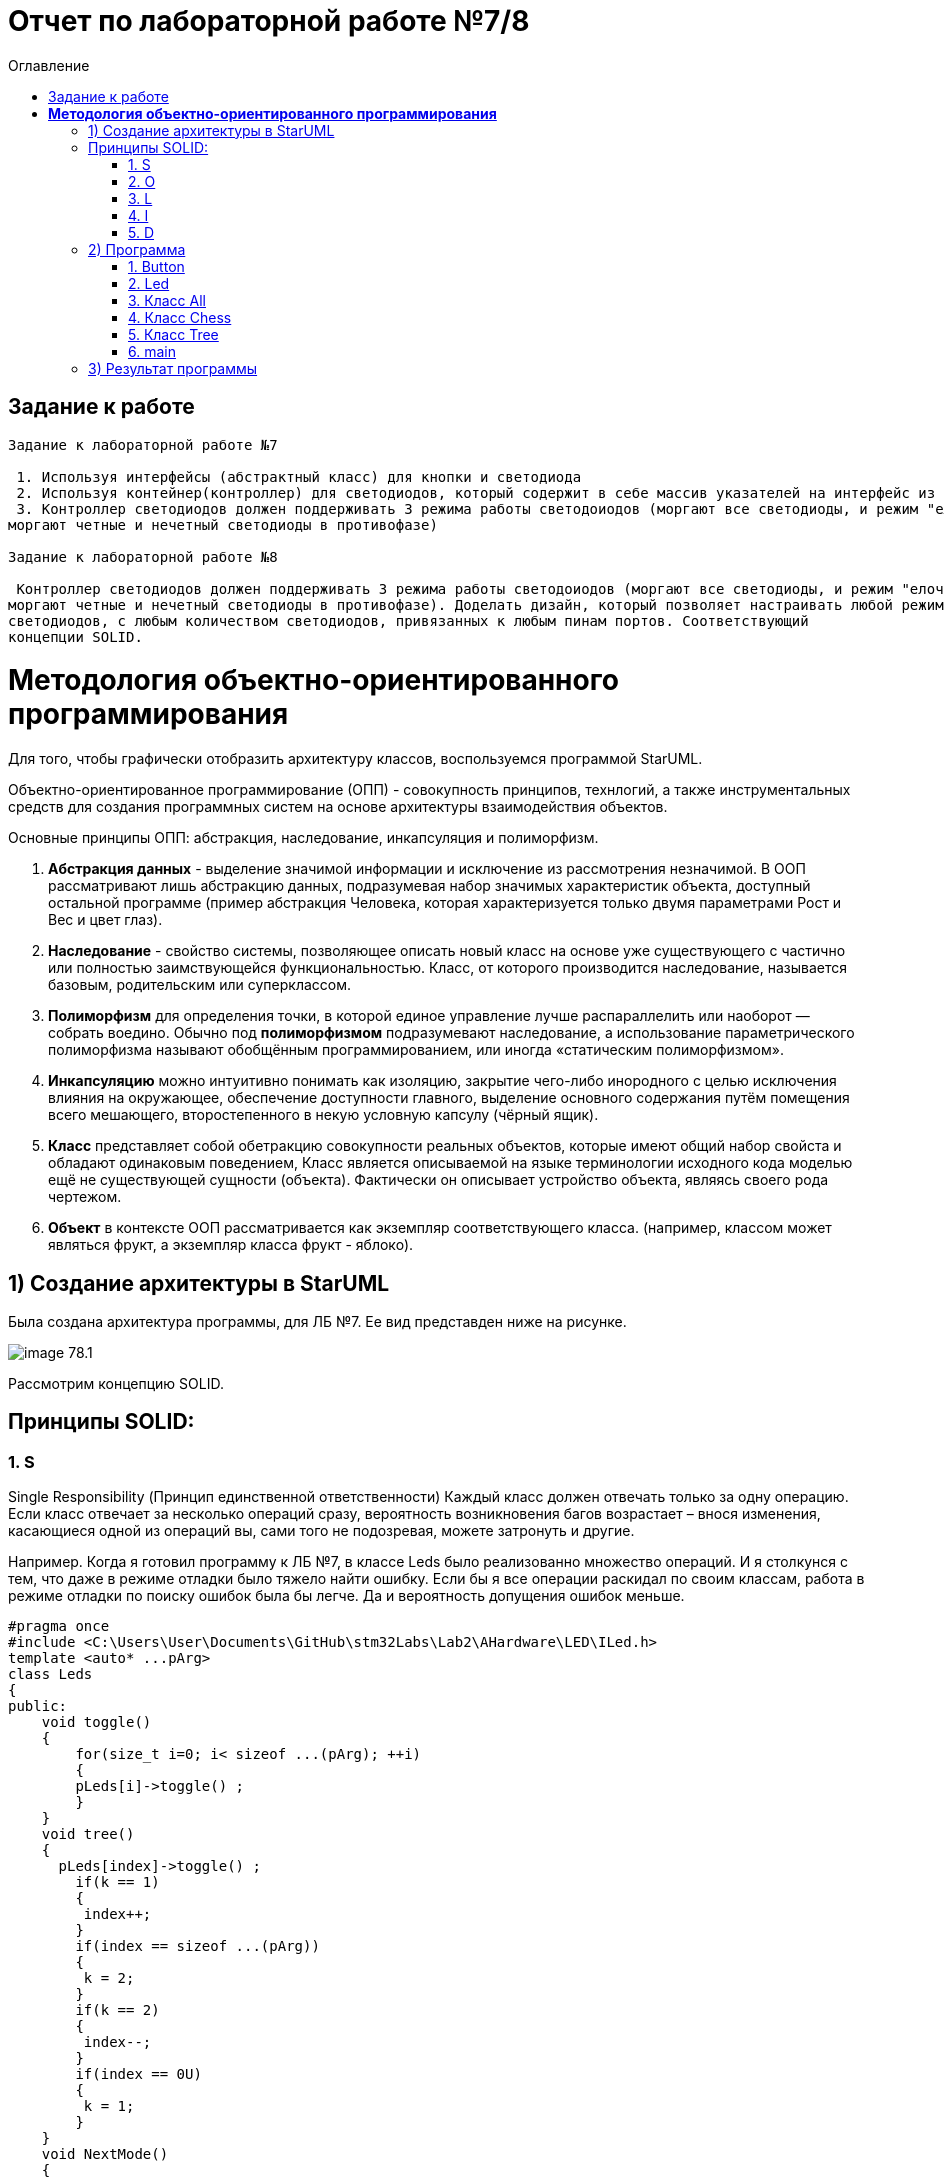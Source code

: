 :imagesdir: Image7
:toc:
:toc-title: Оглавление
= Отчет по лабораторной работе №7/8

== Задание к работе
----
Задание к лабораторной работе №7

 1. Используя интерфейсы (абстрактный класс) для кнопки и светодиода
 2. Используя контейнер(контроллер) для светодиодов, который содержит в себе массив указателей на интерфейс из пункта 1.
 3. Контроллер светодиодов должен поддерживать 3 режима работы светодоиодов (моргают все светодиоды, и режим "елочка",
моргают четные и нечетный светодиоды в противофазе)

Задание к лабораторной работе №8

 Контроллер светодиодов должен поддерживать 3 режима работы светодоиодов (моргают все светодиоды, и режим "елочка",
моргают четные и нечетный светодиоды в противофазе). Доделать дизайн, который позволяет настраивать любой режим моргания
светодиодов, с любым количеством светодиодов, привязанных к любым пинам портов. Соответствующий
концепции SOLID.
----
= *Методология объектно-ориентированного программирования*

Для того, чтобы графически отобразить архитектуру классов, воспользуемся программой StarUML.

Объектно-ориентированное программирование (ОПП) - совокупность принципов, технлогий, а также инструментальных средств для создания программных систем на основе архитектуры взаимодействия объектов.

Основные принципы ОПП: абстракция, наследование, инкапсуляция и полиморфизм.

. *Абстракция данных* - выделение значимой информации и исключение из рассмотрения незначимой. В ООП
рассматривают лишь абстракцию данных, подразумевая набор значимых характеристик объекта, доступный остальной программе (пример абстракция Человека, которая характеризуется только двумя параметрами Рост и Вес и цвет глаз).

. *Наследование* - свойство системы, позволяющее описать новый класс на основе уже существующего с частично или
полностью заимствующейся функциональностью. Класс, от которого производится наследование, называется базовым,
родительским или суперклассом.

. *Полиморфизм* для определения точки, в которой единое управление лучше распараллелить или наоборот — собрать воедино. Обычно под *полиморфизмом* подразумевают наследование, а использование параметрического полиморфизма называют обобщённым программированием, или иногда «статическим полиморфизмом».

. *Инкапсуляцию* можно интуитивно понимать как изоляцию, закрытие чего-либо инородного с целью исключения влияния на окружающее, обеспечение доступности главного, выделение основного содержания путём помещения всего мешающего, второстепенного в некую условную капсулу (чёрный ящик).

. *Класс* представляет собой обетракцию совокупности реальных объектов, которые имеют общий набор свойста и обладают одинаковым поведением, Класс является описываемой на языке терминологии исходного кода моделью ещё не существующей сущности (объекта). Фактически он описывает устройство объекта, являясь своего рода чертежом.

. *Объект* в контексте ООП рассматривается как экземпляр соответствующего класса. (например, классом может являться
фрукт, а экземпляр класса фрукт - яблоко).

== 1) Создание архитектуры в StarUML
Была создана архитектура программы, для ЛБ №7. Ее вид представден ниже на рисунке.

image::image-78.1.png[]

Рассмотрим концепцию SOLID.

== Принципы SOLID:

=== 1. S

Single Responsibility (Принцип единственной ответственности)
Каждый класс должен отвечать только за одну операцию. Если класс отвечает за несколько операций сразу,
вероятность возникновения багов возрастает – внося изменения, касающиеся одной из операций вы, сами того
не подозревая, можете затронуть и другие.

Например. Когда я готовил программу к ЛБ №7, в классе Leds было реализованно множество операций. И я столкунся с тем,
что даже в режиме отладки было тяжело найти ошибку. Если бы я все операции раскидал по своим классам, работа в режиме
отладки по поиску ошибок была бы легче. Да и вероятность допущения ошибок меньше.

[source, c]
#pragma once
#include <C:\Users\User\Documents\GitHub\stm32Labs\Lab2\AHardware\LED\ILed.h>
template <auto* ...pArg>
class Leds
{
public:
    void toggle()
    {
        for(size_t i=0; i< sizeof ...(pArg); ++i)
        {
        pLeds[i]->toggle() ;
        }
    }
    void tree()
    {
      pLeds[index]->toggle() ;
        if(k == 1)
        {
         index++;
        }
        if(index == sizeof ...(pArg))
        {
         k = 2;
        }
        if(k == 2)
        {
         index--;
        }
        if(index == 0U)
        {
         k = 1;
        }
    }
    void NextMode()
    {
        mode= static_cast<Mode>(static_cast<int32_t>(mode)+1U);
        switchOff();
    }
    void Update()
    {
        if(dMode)
        {
         tree();
        }else
        {
         toggle();
        }
    }
    void update()
    {
        switch(mode)
        {
         case Mode::toggle:
         toggle();
         break;
         case Mode::tree:
         tree();
        }
    }
    void switchOff()
    {
     GPIOA::ODR::ODR5::Low::Set() ;
     GPIOC::ODR::ODR5::Low::Set() ;
     GPIOC::ODR::ODR8::Low::Set() ;
     GPIOC::ODR::ODR9::Low::Set() ;
     index = 0U;
     k=1;
    }
private:
bool ch1=false;
int8_t k=1;
ILed* pLeds[sizeof ...(pArg)]={pArg...};
size_t index=0U;
enum class Mode
    {
     toggle=0,
     tree=1
    } mode;
};

=== 2. O

Open-Closed (Принцип открытости-закрытости)

Классы должны быть открыты для расширения, но закрыты для модификации. Когда вы меняете текущее поведение класса,
эти изменения сказываются на всех системах, работающих с данным классом. Если хотите, чтобы класс выполнял больше
операций, то идеальный вариант – не заменять старые на новые, а добавлять новые к уже существующим.

Например. Если мы создаем класс All, который отвечает за моргание светодиодов в данной ЛБ. В нем реализованно
2 операции toggle() и init(). Программа представлена ниже.
[source, c]
#pragma once
#include "C:\Users\User\Documents\GitHub\stm32Labs\Lab2\AHardware\imods.h"
template <auto& TLeds>
class All: public IMode
{
public:
    void toggle() override
    {
      TLeds.toggle();
    }
    void init() override
    {
      TLeds.SwitchOff();
    }
  };

Следовательно из данного принципа, следует понять что если нужно изменить поведение класса. Не стоит изменять всю
программу, а просто добавить еще одну операцию.

=== 3. L

Liskov Substitution (Принцип подстановки Барбары Лисков)

Если П является подтипом Т, то любые объекты типа Т, присутствующие в программе, могут заменяться объектами типа
П без негативных последствий для функциональности программы. В случаях, когда класс-потомок не способен выполнять те
же действия, что и класс-родитель, возникает риск появления ошибок. Если у вас имеется класс и вы создаете на его базе
другой класс, исходный класс становится родителем, а новый – его потомком. Класс-потомок должен производить такие же
операции, как и класс-родитель. Это называется наследственностью. Необходимо, чтобы класс-потомок был способен
обрабатывать те же запросы, что и родитель, и выдавать тот же результат. Или же результат может отличаться, но при этом
относиться к тому же типу.

Принцип служит для того, чтобы обеспечить постоянство: класс-родитель и класс-потомок могут использоваться одинаковым
образом без нарушения работы программы.

=== 4. I

Interface Segregation (Принцип разделения интерфейсов)

Не следует ставить клиент в зависимость от методов, которые он не использует. Когда классу приходится производить
действия, не несущие никакой реальной пользы, это выливается в пустую трату ресурса, а в случае, если класс выполнять
эти действия не способен, ведёт к возникновению багов. Класс должен производить только те операции, которые необходимы
для осуществления его функций. Все другие действия следует либо удалить совсем, либо переместить, если есть вероятность,
что они понадобятся другому классу в будущем.

Принцип служит для того, чтобы раздробить единый набор действий на ряд наборов поменьше – таким образом, каждый класс
делает то, что от него действительно требуется, и ничего больше.

=== 5. D

Dependency Inversion (Принцип инверсии зависимостей)

Модули верхнего уровня не должны зависеть от модулей нижнего уровня. И те, и другие должны зависеть от абстракций.
Абстракции не должны зависеть от деталей. Детали должны зависеть от абстракций. Согласно данному принципу, класс не
должен соединяться с инструментом, который применяет для выполнения операции. Вместо этого он должен быть соединён с
интерфейсом, который поможет установить связь между инструментом и классом.

Этот принцип служит для того, чтобы устранить зависимость классов верхнего уровня от классов нижнего уровня за счёт
введения интерфейсов.

Из выше сказаного была построенна архитектура программы, она представлена ниже.

image::image-78.2.png[]

== 2) Программа

Так как ЛБ №7 и ЛБ №8 следует реализовать 3 режима работы светодиодов. То работа была обьединена в одну. Так как одна
является лучшей версией другой ЛБ. Разница только в подходе выполнения программы.

=== 1. Button


Класс *Button* отвечает за кнопку, с помощью которой реализуется переключение модов. Данный класс основан на булевой логике, также предусмотрена защита от дребезга, то есть при нажатии на кнопку программа не должна проскакивать несколько режимов, а работать корректно.
[source, c]
#pragma once
#include "gpiocregisters.hpp" //for GPIOC
class IButton
{
    public:
    virtual bool IsPressed()=0;
};

[source, c]
#pragma once
#include <gpiocregisters.hpp>
#include <C:\Users\User\Documents\GitHub\stm32Labs\Lab2\AHardware\Button\IButton.h>
template <typename Port, uint32_t pinNum>
class Button : public IButton
{
   public:
    bool IsPressed() override
    {
     bool result= false;
     //если кнопка прижата
     if((Port::IDR::Get()&(1U << pinNum)) == 0)
     {
     result = true;
     //ждем, пока не отпустится 
     }
     return result;
    }
};

=== 2. Led
Класс *Led* отвечает за моргание светодиодов. Класс является шаблонным, поэтому нам необходимы два регистра:ODR и BSRR. Функция Toggle реализует мигание светодиодов, а функция Switchoff необходима для отключения светодиодов.
[source, c]
#pragma once
#include <C:\Users\User\Documents\GitHub\stm32Labs\Lab2\AHardware\LED\ILed.h>
template <auto* ...pArg>
struct Leds
{
  ILed* pLeds[sizeof ...(pArg)]={pArg...};
    void toggle()
    // функция нажатия кнопки
    {
        for(auto it: pLeds)
        {
         it->toggle();
        }
    }
    void SwitchOff()
    // функция отключения кнопки
    {
        for(auto it: pLeds)
        {
         it->SwitchOff();
        }
    }
};

[source, c]
#pragma once
class ILed
{
public:
 virtual void toggle()=0;
 virtual void SwitchOff()=0;
};

[source, c]
#pragma once
#include "gpiocregisters.hpp" //for GPIOC
#include "gpioaregisters.hpp" //for GPIOA
#include <C:\Users\User\Documents\GitHub\stm32Labs\Lab2\AHardware\LED\ILed.h>
#include "C:\Users\User\Documents\GitHub\stm32Labs\Lab2\AHardware\All.h"
#include "C:\Users\User\Documents\GitHub\stm32Labs\Lab2\AHardware\Tree.h"
#include "C:\Users\User\Documents\GitHub\stm32Labs\Lab2\AHardware\Chess.h"
template <typename Port, uint32_t pinNum>
class led : public ILed
{
  public:
    void toggle() override
    {
     Port::ODR::Toggle(1U << pinNum);
    }
    void SwitchOff() override
    {
     Port::ODR::Set(1U << pinNum);
    }
};

=== 3. Класс All

Класс *All*, отвечает за то, что светодиоды загораются и гаснут одновременн. В нем реализованно 2 операции toggle() и init().

[source, c]
#pragma once
#include "C:\Users\User\Documents\GitHub\stm32Labs\Lab2\AHardware\imods.h"
template <auto& TLeds>
class All: public IMode
{
public:
    void toggle() override
    // функция нажатия кнопки
    {
      TLeds.toggle();
    }
    void init() override
    // функция переопределения
    {
      TLeds.SwitchOff();
    }
  };

=== 4. Класс Chess

Данный класс реализован для попеременног моргания 1 и 3, 2 и 4 светодиодов.
[source, c]
#pragma once
#include "C:\Users\User\Documents\GitHub\stm32Labs\Lab2\AHardware\imods.h"
template <auto& TLeds>
class Chess: public IMode
{
public:
    void toggle() override
    {
      TLeds.toggle();
    }
    void init() override
    {
      TLeds.SwitchOff();
      uint32_t index=0;
      for(auto it: TLeds.pLeds)
      {
        if((index%2U)==0U)
        {
          it->toggle();
        }
        index++;
      }
    }
  };

=== 5. Класс Tree

Класс *Tree* реализует режим "Ёлочка", то есть светодиоды загораются поочередно и гаснут одновременно.
[source, c]
#pragma once
#include "C:\Users\User\Documents\GitHub\stm32Labs\Lab2\AHardware\imods.h"
#include "C:\Users\User\Documents\GitHub\stm32Labs\Lab2\AHardware\Modes.h"
template <auto& TLeds>
class Tree: public IMode
{
 public:
    void toggle() override
    {
      TLeds.pLeds[index]->toggle();
        index++;
      if(index>= std::size(TLeds.pLeds))
        {index=0U;}
    }
    void init() override
    {
     index=0U;
     TLeds.SwitchOff();
    }
  private:
  uint32_t index=0U;
};

=== 6. main
В классе *main* реализуется настройка генератора частоты, светодиодов и таймера.

[source, c]
#include <rccregisters.hpp> // for RCC
#include <gpiocregisters.hpp> //for GPIOC
#include <gpioaregisters.hpp> //for GPIOA
#include <iostream>
#include <C:\Users\User\Documents\GitHub\stm32Labs\Lab2\AHardware\LED\led.h> // for LED
#include <C:\Users\User\Documents\GitHub\stm32Labs\Lab2\AHardware\Button\Button.h>// for Button
#include <C:\Users\User\Documents\GitHub\stm32Labs\Lab2\AHardware\LED\ILed.h>
#include <C:\Users\User\Documents\GitHub\stm32Labs\Lab2\AHardware\LED\Leds.h>
#include <C:\Users\User\Documents\GitHub\stm32Labs\Lab2\AHardware\Button\IButton.h>
#include "C:\Users\User\Documents\GitHub\stm32Labs\Lab2\AHardware\Chess.h"
#include "C:\Users\User\Documents\GitHub\stm32Labs\Lab2\AHardware\All.h"
#include "C:\Users\User\Documents\GitHub\stm32Labs\Lab2\AHardware\Modes.h"
#include "C:\Users\User\Documents\GitHub\stm32Labs\Lab2\AHardware\Tree.h"
#include "C:\Users\User\Documents\GitHub\stm32Labs\Lab2\AHardware\imods.h"
std::uint32_t SystemCoreClock = 16'000'000U;
extern "C"
{
int __low_level_init(void)
{
//Switch on external 16 MHz oscillator
RCC::CR::HSEON::On::Set();
while (RCC::CR::HSERDY::NotReady::IsSet())
{
}
//Switch system clock on external oscillator
RCC::CFGR::SW::Hse::Set();
while (!RCC::CFGR::SWS::Hse::IsSet())
{
}
RCC::APB2ENR::SYSCFGEN::Enable::Set();
RCC::AHB1ENR::GPIOAEN::Enable::Set();
RCC::AHB1ENR::GPIOCEN::Enable::Set();
  GPIOA::OSPEEDR::OSPEEDR5::MediumSpeed::Set();
  GPIOA::MODER::MODER5::Output::Set();
  GPIOC::OSPEEDR::OSPEEDR5::MediumSpeed::Set();
  GPIOC::MODER::MODER5::Output::Set();
  GPIOC::OSPEEDR::OSPEEDR8::MediumSpeed::Set();
  GPIOC::MODER::MODER8::Output::Set();
  GPIOC::OSPEEDR::OSPEEDR9::MediumSpeed::Set();
  GPIOC::MODER::MODER9::Output::Set();
  GPIOC::OSPEEDR::OSPEEDR13::MediumSpeed::Set();
  GPIOC::MODER::MODER13::Input::Set();
return 1;
}
}
void delay(uint32_t value)
{
  for(int32_t i=0; i< value; i++)
  {
    asm volatile("");
  }
}
led<GPIOA, 5U> led1; //указываем на каком порту находится светодиод
led<GPIOC, 9U> led2; // и каким портам моргать
led<GPIOC, 8U> led3;
led<GPIOC, 5U> led4;
Leds<&led1, &led2, &led3, &led4> leds; // создали объект класса Leds, а также передали указатели на те светодиоды, которыми моргать 
Button<GPIOC, 13U> userButton;
Chess<leds> chessMode;
Tree<leds> treeMode;
All<leds> allMode;
Modes<&allMode, &chessMode, &treeMode > modesMode;
int main()
{
    for (;;)
    {
     if(userButton.IsPressed())
     {
      modesMode.NextMode();
     }
    delay(300300U);
    modesMode.UpDate();
    }
  return 1;
}

== 3) Результат программы

image::VID_78.gif[]


